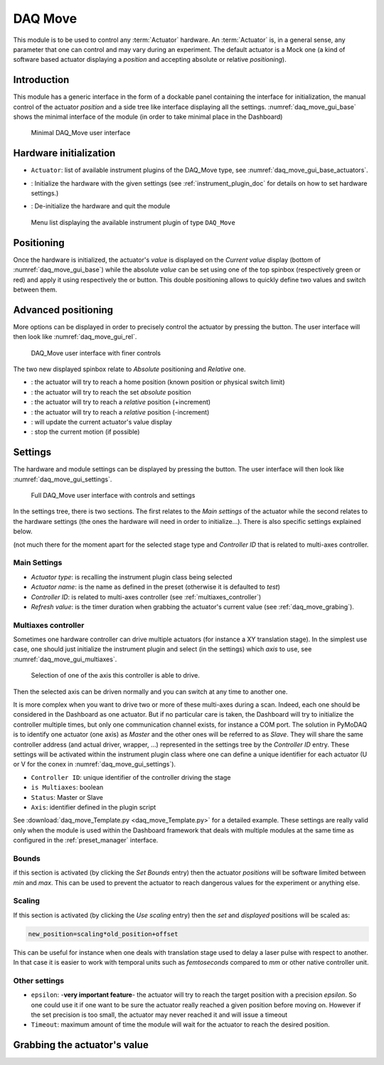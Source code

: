 .. _DAQ_Move_module:

DAQ Move
========

This module is to be used to control any :term:`Actuator` hardware. An :term:`Actuator` is, in a general sense, any parameter
that one can control and may vary during an experiment.  The default actuator
is a Mock one (a kind of software based
actuator displaying a *position* and accepting absolute or relative *positioning*).

Introduction
------------

This module has a generic interface in the form of a dockable panel containing the interface for initialization,
the manual control of the actuator *position* and a side tree like interface displaying all the settings.
:numref:`daq_move_gui_base` shows the minimal interface of the module (in order to take minimal place in the
Dashboard)


   .. _daq_move_gui_base:

.. figure:: /image/DAQ_Move/daq_move_gui_base.PNG
   :alt: daq_move_gui_base

   Minimal DAQ_Move user interface



.. |green_arrow| image:: /image/DAQ_Move/green_arrow.PNG
    :width: 20pt
    :height: 20pt

.. |red_arrow| image:: /image/DAQ_Move/red_arrow.PNG
    :width: 20pt
    :height: 20pt

.. |plus_button| image:: /image/DAQ_Move/plus_button.PNG
    :width: 20pt
    :height: 20pt

.. |settings| image:: /image/DAQ_Move/settings_button.PNG
    :width: 20pt
    :height: 20pt

.. |refresh| image:: /image/DAQ_Move/loop_get_value.PNG
    :width: 20pt
    :height: 20pt

.. |quit| image:: /image/DAQ_Move/quit.PNG
    :width: 20pt
    :height: 20pt

.. |log| image:: /image/DAQ_Move/log.PNG
    :width: 20pt
    :height: 20pt

.. |move_rel| image:: /image/DAQ_Move/move_rel.PNG
    :width: 60pt
    :height: 20pt

.. |move_rel_m| image:: /image/DAQ_Move/move_rel_m.PNG
    :width: 60pt
    :height: 20pt

.. |home| image:: /image/DAQ_Move/home.PNG
    :width: 60pt
    :height: 20pt

.. |stop| image:: /image/DAQ_Move/stop.PNG
    :width: 60pt
    :height: 20pt

.. |where| image:: /image/DAQ_Move/where.PNG
    :width: 60pt
    :height: 20pt

.. |abs| image:: /image/DAQ_Move/abs.PNG
    :width: 60pt
    :height: 20pt

.. |init| image:: /image/DAQ_Move/init.PNG
    :width: 80pt
    :height: 20pt

Hardware initialization
-----------------------

* ``Actuator``: list of available instrument plugins of the DAQ_Move type, see :numref:`daq_move_gui_base_actuators`.
* |init|: Initialize the hardware with the given settings (see :ref:`instrument_plugin_doc` for details
  on how to set hardware settings.)
* |quit|: De-initialize the hardware and quit the module


   .. _daq_move_gui_base_actuators:

.. figure:: /image/DAQ_Move/daq_move_gui_actuators.PNG
   :alt: daq_move_gui_base

   Menu list displaying the available instrument plugin of type ``DAQ_Move``

Positioning
-----------

Once the hardware is initialized, the actuator's *value* is displayed on the *Current value* display
(bottom of :numref:`daq_move_gui_base`) while the absolute *value* can be set using one of the top spinbox
(respectively green or red) and apply it using respectively the |green_arrow| or |red_arrow| button. This double
positioning allows to quickly define two values and switch between them.

Advanced positioning
--------------------

More options can be displayed in order to precisely control the actuator by pressing the |plus_button| button.
The user interface will then look like :numref:`daq_move_gui_rel`.


   .. _daq_move_gui_rel:

.. figure:: /image/DAQ_Move/daq_move_gui_rel.PNG
   :alt: daq_move_gui_rel

   DAQ_Move user interface with finer controls


The two new displayed spinbox relate to *Absolute* positioning and *Relative* one.

* |home|: the actuator will try to reach a home position (known position or physical switch limit)
* |abs|: the actuator will try to reach the set *absolute* position
* |move_rel|: the actuator will try to reach a *relative* position (+increment)
* |move_rel_m|: the actuator will try to reach a *relative* position (-increment)
* |where|: will update the current actuator's value display
* |stop|: stop the current motion (if possible)


Settings
--------

The hardware and module settings can be displayed by pressing the |settings| button.
The user interface will then look like :numref:`daq_move_gui_settings`.


   .. _daq_move_gui_settings:

.. figure:: /image/DAQ_Move/daq_move_gui_settings.PNG
   :alt: daq_move_gui_settings

   Full DAQ_Move user interface with controls and settings

In the settings tree, there is two sections. The first relates to the *Main settings* of the actuator while
the second relates to the hardware settings (the ones the hardware will need in order
to initialize...). There is also specific settings explained below.


(not much there for
the moment apart for the selected stage type and *Controller ID* that is related to multi-axes controller.


Main Settings
^^^^^^^^^^^^^

* *Actuator type*: is recalling the instrument plugin class being selected
* *Actuator name*: is the name as defined in the preset (otherwise it is defaulted to *test*)
* *Controller ID*: is related to multi-axes controller (see :ref:`multiaxes_controller`)
* *Refresh value*: is the timer duration when grabbing the actuator's current value (see :ref:`daq_move_grabing`).


.. _multiaxes_controller:

Multiaxes controller
^^^^^^^^^^^^^^^^^^^^

Sometimes one hardware controller can drive multiple actuators (for instance a XY translation stage). In the
simplest use case, one should just initialize the instrument plugin and select (in the settings) which *axis* to
use, see :numref:`daq_move_gui_multiaxes`.


   .. _daq_move_gui_multiaxes:

.. figure:: /image/DAQ_Move/daq_move_gui_settings.PNG
   :alt: daq_move_gui_settings

   Selection of one of the axis this controller is able to drive.

Then the selected axis can be driven normally and you can switch at any time to another one.

It is more complex when you want to drive two or more of these multi-axes during a scan. Indeed, each one should be
considered in the Dashboard as one actuator. But if no particular care is taken, the Dashboard will try to initialize
the controller multiple times, but only one communication channel exists, for instance a COM port. The solution
in PyMoDAQ is to identify one actuator (one axis) as *Master* and the other ones will be referred to as *Slave*.
They will share the same controller
address (and actual driver, wrapper, ...) represented in the settings tree by the *Controller ID* entry.
These settings will be activated
within the instrument plugin class where one can define a unique identifier for each actuator
(U or V for the conex
in :numref:`daq_move_gui_settings`).

* ``Controller ID``: unique identifier of the controller driving the stage
* ``is Multiaxes``: boolean
* ``Status``: Master or Slave
* ``Axis``: identifier defined in the plugin script

See :download:`daq_move_Template.py <daq_move_Template.py>` for a detailed example. These settings are
really valid only when the module is used within the Dashboard framework that deals with multiple modules
at the same time as configured in the :ref:`preset_manager` interface.

Bounds
^^^^^^
if this section is activated (by clicking the *Set Bounds* entry) then the actuator *positions* will
be software limited between *min* and *max*. This can be used to prevent the actuator to reach dangerous
values for the experiment or anything else.

Scaling
^^^^^^^
If this section is activated (by clicking the *Use scaling* entry) then the *set* and *displayed* positions
will be scaled as:

.. code-block:: python

  new_position=scaling*old_position+offset

This can be useful for instance when one deals with translation stage used to delay a laser pulse with
respect to another. In that case it is easier to work with temporal units such as *femtoseconds* compared
to *mm* or other native controller unit.

Other settings
^^^^^^^^^^^^^^

* ``epsilon``: -**very important feature**- the actuator will try to reach the target position with a precision
  *epsilon*. So one could use it if one want to be sure the actuator really reached a given position before moving on.
  However if the set precision is too small, the actuator may never reached it and will issue a timeout
* ``Timeout``: maximum amount of time the module will wait for the actuator to reach the desired position.


.. _daq_move_grabing:

Grabbing the actuator's value
----------------------------


